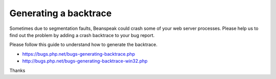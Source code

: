 Generating a backtrace
======================

Sometimes due to segmentation faults, Beanspeak could crash some of your web server processes.
Please help us to find out the problem by adding a crash backtrace to your bug report.

Please follow this guide to understand how to generate the backtrace.

* https://bugs.php.net/bugs-generating-backtrace.php
* http://bugs.php.net/bugs-generating-backtrace-win32.php

Thanks

